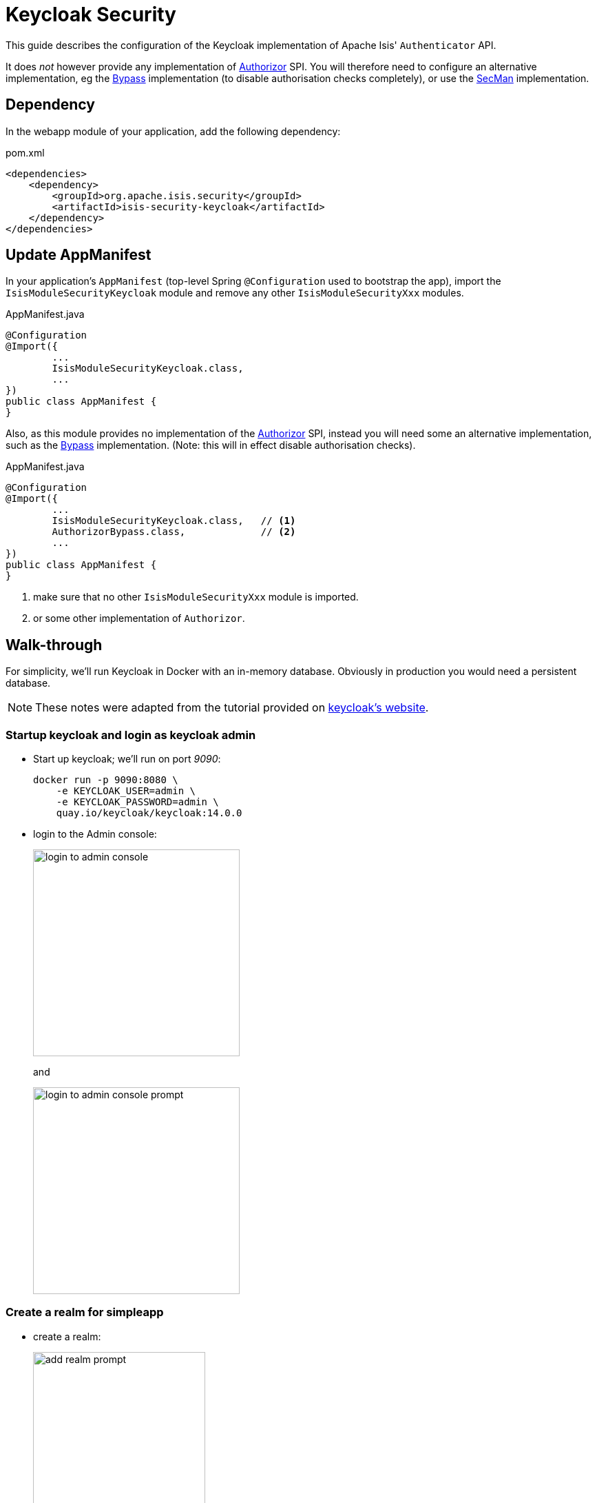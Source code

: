 = Keycloak Security

:Notice: Licensed to the Apache Software Foundation (ASF) under one or more contributor license agreements. See the NOTICE file distributed with this work for additional information regarding copyright ownership. The ASF licenses this file to you under the Apache License, Version 2.0 (the "License"); you may not use this file except in compliance with the License. You may obtain a copy of the License at. http://www.apache.org/licenses/LICENSE-2.0 . Unless required by applicable law or agreed to in writing, software distributed under the License is distributed on an "AS IS" BASIS, WITHOUT WARRANTIES OR  CONDITIONS OF ANY KIND, either express or implied. See the License for the specific language governing permissions and limitations under the License.
:page-partial:


This guide describes the configuration of the Keycloak implementation of Apache Isis' `Authenticator` API.

It does _not_ however provide any implementation of xref:refguide:core:index/security/authorization/Authorizor.adoc[Authorizor] SPI.
You will therefore need to configure an alternative implementation, eg the xref:bypass:about.adoc[Bypass] implementation (to disable authorisation checks completely), or use the xref:secman:about.adoc[SecMan] implementation.


== Dependency

In the webapp module of your application, add the following dependency:

[source,xml]
.pom.xml
----
<dependencies>
    <dependency>
        <groupId>org.apache.isis.security</groupId>
        <artifactId>isis-security-keycloak</artifactId>
    </dependency>
</dependencies>
----



== Update AppManifest

In your application's `AppManifest` (top-level Spring `@Configuration` used to bootstrap the app), import the `IsisModuleSecurityKeycloak` module and remove any other `IsisModuleSecurityXxx` modules.

[source,java]
.AppManifest.java
----
@Configuration
@Import({
        ...
        IsisModuleSecurityKeycloak.class,
        ...
})
public class AppManifest {
}
----

Also, as this module provides no implementation of the xref:refguide:core:index/security/authorization/Authorizor.adoc[Authorizor] SPI, instead you will need some an alternative implementation, such as the xref:bypass:about.adoc[Bypass] implementation.
(Note: this will in effect disable authorisation checks).

[source,java]
.AppManifest.java
----
@Configuration
@Import({
        ...
        IsisModuleSecurityKeycloak.class,   // <.>
        AuthorizorBypass.class,             // <.>
        ...
})
public class AppManifest {
}
----
<.> make sure that no other `IsisModuleSecurityXxx` module is imported.
<.> or some other implementation of `Authorizor`.





[#walk-through]
== Walk-through

For simplicity, we'll run Keycloak in Docker with an in-memory database.
Obviously in production you would need a persistent database.

NOTE: These notes were adapted from the tutorial provided on link:https://www.keycloak.org/getting-started/getting-started-docker[keycloak's website].


=== Startup keycloak and login as keycloak admin

* Start up keycloak; we'll run on port _9090_:
+
[source,bash]
----
docker run -p 9090:8080 \
    -e KEYCLOAK_USER=admin \
    -e KEYCLOAK_PASSWORD=admin \
    quay.io/keycloak/keycloak:14.0.0
----

* login to the Admin console:
+
image::login-to-admin-console.png[width=300px]
+
and
+
image::login-to-admin-console-prompt.png[width=300px]


=== Create a realm for simpleapp

* create a realm:
+
image::add-realm-prompt.png[width=250px]
+
and:
+
image::define-simpleapp-realm.png[width=400px]


=== Create a client

* create the client:
+
image::create-simpleapp-client.png[width=400px]

* specify _Access Type_ = confidential, and _Valid Redirect URI_ for the client:
+
image::client-app-config.png[width=400px]

* copy the secret from the "credentials" tab:
+
image::client-secret.png[width=600px]

=== Create 'regular-user' role in the realm

* create role:
+
image::create-regular-user-role.png[width=400px]

//=== Create token
//
//* send POST request to obtain token:
//+
//http://localhost:9090/auth/realms/SpringBootKeycloak/protocol/openid-connect/token
//+
//with body:
//+
//[source,txt]
//----
//client_id:<your_client_id>
//username:<your_username>
//password:<your_password>
//grant_type:password
//----


=== Configure the application as a Keycloak client

* the keycloak config:
+
[source,properties]
.config/application.properties
----
keycloak.realm=simpleapp
keycloak.auth-server-url=http://localhost:9090/auth                     #<.>
keycloak.resource=simpleapp-client                                      #<.>
keycloak.credentials.secret=ea64432f-ea0a-429e-b4c8-c91778ee74b3        #<.>
keycloak.use-resource-role-mappings=true

keycloak.securityConstraints[0].authRoles[0]=regular-user               #<.>
keycloak.securityConstraints[0].securityCollections[0].name=secured
keycloak.securityConstraints[0].securityCollections[0].patterns[0]=/wicket
----

<.> URL where keycloak is running
<.> must match the client name entered in the admin console
<.> as taken from the credential tab of the simpleapp realm
<.> role for all users




=== Create sven user in the realm

* add sven user:
+
image::add-sven-user-prompt.png[width=400px]

* add credentials (password):
+
image::sven-credentials.png[width=400px]

* check that the account is setup by navigating to link:http://localhost:9090/auth/realms/simpleapp/account/[]:
+
image::account-mgmt.png[width=800px]
+
sign-in:
+
image::test-sven-login.png[width=300px]

* should be logged in ok:
+
image::logged-in-as-sven.png[width=800px]

* add to 'regular-user' role:
+
image::add-sven-to-regular-user-role.png[width=800px]


== Design Notes

The module configures a filter that expects Keycloak to set three `X-Auth-Xxx` headers:

* `X-Auth-Userid` - is used as the username
* `X-Auth-Roles` - is a comma-separated set of roles.
+
The `org.apache.isis.viewer.wicket.roles.USER` role -- as required by xref:vw::about.adoc[Web UI (Wicket viewer)]  -- is automatically added to this list of roles.

* `X-Auth-Subject` - is unused

The user and roles are accessible programmatically from the xref:refguide:applib:index/services/user/UserMemento.adoc[UserMemento] obtained from xref:refguide:applib:index/services/user/UserService.adoc[UserService] domain service.


== Resources:

* link:https://www.keycloak.org/docs/latest/securing_apps/index.html#_spring_boot_adapter[Keycloak documentation].
* link:https://www.baeldung.com/spring-boot-keycloak[baeldung article].
* link:https://dzone.com/articles/secure-spring-boot-application-with-keycloak[Dzone article]


